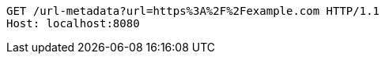 [source,http,options="nowrap"]
----
GET /url-metadata?url=https%3A%2F%2Fexample.com HTTP/1.1
Host: localhost:8080

----